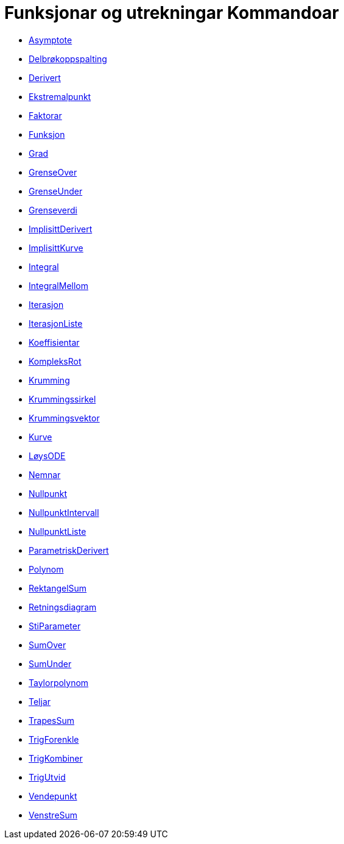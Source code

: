 = Funksjonar og utrekningar Kommandoar
:page-en: commands/Functions_and_Calculus_Commands
ifdef::env-github[:imagesdir: /nn/modules/ROOT/assets/images]

* xref:/commands/Asymptote.adoc[Asymptote]
* xref:/commands/Delbrøkoppspalting.adoc[Delbrøkoppspalting]
* xref:/commands/Derivert.adoc[Derivert]
* xref:/commands/Ekstremalpunkt.adoc[Ekstremalpunkt]
* xref:/commands/Faktorar.adoc[Faktorar]
* xref:/commands/Funksjon.adoc[Funksjon]
* xref:/commands/Grad.adoc[Grad]
* xref:/commands/GrenseOver.adoc[GrenseOver]
* xref:/commands/GrenseUnder.adoc[GrenseUnder]
* xref:/commands/Grenseverdi.adoc[Grenseverdi]
* xref:/commands/ImplisittDerivert.adoc[ImplisittDerivert]
* xref:/commands/ImplisittKurve.adoc[ImplisittKurve]
* xref:/commands/Integral.adoc[Integral]
* xref:/commands/IntegralMellom.adoc[IntegralMellom]
* xref:/commands/Iterasjon.adoc[Iterasjon]
* xref:/commands/IterasjonListe.adoc[IterasjonListe]
* xref:/commands/Koeffisientar.adoc[Koeffisientar]
* xref:/commands/KompleksRot.adoc[KompleksRot]
* xref:/commands/Krumming.adoc[Krumming]
* xref:/commands/Krummingssirkel.adoc[Krummingssirkel]
* xref:/commands/Krummingsvektor.adoc[Krummingsvektor]
* xref:/commands/Kurve.adoc[Kurve]
* xref:/commands/LøysODE.adoc[LøysODE]
* xref:/commands/Nemnar.adoc[Nemnar]
* xref:/commands/Nullpunkt.adoc[Nullpunkt]
* xref:/commands/NullpunktIntervall.adoc[NullpunktIntervall]
* xref:/commands/NullpunktListe.adoc[NullpunktListe]
* xref:/commands/ParametriskDerivert.adoc[ParametriskDerivert]
* xref:/commands/Polynom.adoc[Polynom]
* xref:/commands/RektangelSum.adoc[RektangelSum]
* xref:/commands/Retningsdiagram.adoc[Retningsdiagram]
* xref:/commands/StiParameter.adoc[StiParameter]
* xref:/commands/SumOver.adoc[SumOver]
* xref:/commands/SumUnder.adoc[SumUnder]
* xref:/commands/Taylorpolynom.adoc[Taylorpolynom]
* xref:/commands/Teljar.adoc[Teljar]
* xref:/commands/TrapesSum.adoc[TrapesSum]
* xref:/commands/TrigForenkle.adoc[TrigForenkle]
* xref:/commands/TrigKombiner.adoc[TrigKombiner]
* xref:/commands/TrigUtvid.adoc[TrigUtvid]
* xref:/commands/Vendepunkt.adoc[Vendepunkt]
* xref:/commands/VenstreSum.adoc[VenstreSum]

